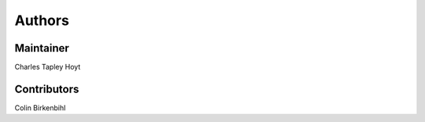 Authors
=======
Maintainer
----------
Charles Tapley Hoyt

Contributors
------------
Colin Birkenbihl
